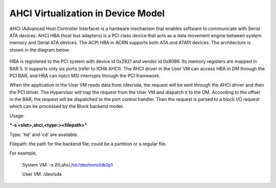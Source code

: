 .. _ahci-hld:

AHCI Virtualization in Device Model
###################################

AHCI (Advanced Host Controller Interface) is a hardware mechanism
that enables software to communicate with Serial ATA devices. AHCI HBA
(host bus adapters) is a PCI class device that acts as a data movement
engine between system memory and Serial ATA devices. The ACPI HBA in
ACRN supports both ATA and ATAPI devices. The architecture is shown in
the diagram below:

.. figure:: images/ahci-image1.png
   :align: center
   :width: 750px
   :name: achi-device

HBA is registered to the PCI system with device id 0x2821 and vendor id
0x8086. Its memory registers are mapped in BAR 5. It supports only six
ports (refer to ICH8 AHCI). The AHCI driver in the User VM can access HBA in
DM through the PCI BAR, and HBA can inject MSI interrupts through the PCI
framework.

When the application in the User VM reads data from /dev/sda, the request will
be sent through the AHCI driver and then the PCI driver. The Hypervisor will
trap the request from the User VM and dispatch it to the DM. According to the
offset in the BAR, the request will be dispatched to the port control handler.
Then the request is parsed to a block I/O request which can be processed by
the Block backend model.

Usage:

***-s <slot>,ahci,<type:><filepath>***

Type:  'hd' and 'cd' are available.

Filepath:  the path for the backend file; could be a partition or a
regular file.

For example,

    System VM: -s 20,ahci,\ `hd:/dev/mmcblk0p1 <http://hd/dev/mmcblk0p1>`__

    User VM: /dev/sda
